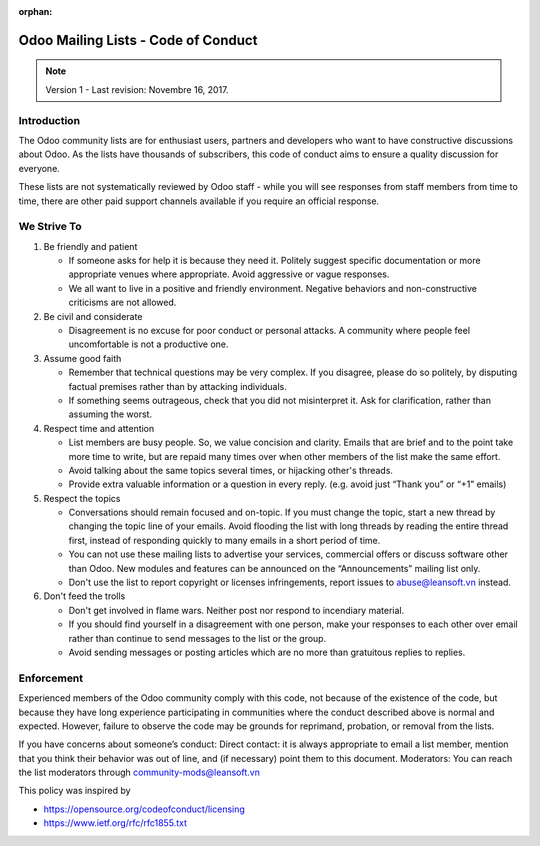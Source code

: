 :orphan:

.. _list_code_of_conduct:

====================================
Odoo Mailing Lists - Code of Conduct
====================================

.. note:: Version 1 - Last revision: Novembre 16, 2017.

Introduction
============

The Odoo community lists are for enthusiast users, partners and developers who
want to have constructive discussions about Odoo. As the lists have thousands
of subscribers, this code of conduct aims to ensure a quality discussion for
everyone.

These lists are not systematically reviewed by Odoo staff - while you will see
responses from staff members from time to time, there are other paid support
channels available if you require an official response.

.. _strive_to:

We Strive To
============

1. Be friendly and patient

   * If someone asks for help it is because they need it. Politely suggest
     specific documentation or more appropriate venues where appropriate.
     Avoid aggressive or vague responses.
   * We all want to live in a positive and friendly environment. Negative
     behaviors and non-constructive criticisms are not allowed.

2. Be civil and considerate

   * Disagreement is no excuse for poor conduct or personal attacks. A
     community where people feel uncomfortable is not a productive one.

3. Assume good faith

   * Remember that technical questions may be very complex. If you disagree,
     please do so politely, by disputing factual premises rather than by
     attacking individuals.
   * If something seems outrageous, check that you did not misinterpret it.
     Ask for clarification, rather than assuming the worst.

4. Respect time and attention

   * List members are busy people. So, we value concision and clarity. Emails
     that are brief and to the point take more time to write, but are repaid
     many times over when other members of the list make the same effort.
   * Avoid talking about the same topics several times, or hijacking other's
     threads.
   * Provide extra valuable information or a question in every reply. (e.g.
     avoid just “Thank you” or “+1” emails)

5. Respect the topics

   * Conversations should remain focused and on-topic. If you must change the
     topic, start a new thread by changing the topic line of your emails.
     Avoid flooding the list with long threads by reading the entire thread
     first, instead of responding quickly to many emails in a short period of
     time.
   * You can not use these mailing lists to advertise your services,
     commercial offers or discuss software other than Odoo. New modules and
     features can be announced on the “Announcements” mailing list only.
   * Don't use the list to report copyright or licenses infringements, report
     issues to abuse@leansoft.vn instead.

6. Don't feed the trolls

   * Don't get involved in flame wars. Neither post nor respond to incendiary
     material.
   * If you should find yourself in a disagreement with one person, make your
     responses to each other over email rather than continue to send messages
     to the list or the group.
   * Avoid sending messages or posting articles which are no more than
     gratuitous replies to replies.

.. _list_enforcement:

Enforcement
===========

Experienced members of the Odoo community comply with this code, not because of
the existence of the code, but because they have long experience participating
in communities where the conduct described above is normal and expected.
However, failure to observe the code may be grounds for reprimand, probation,
or removal from the lists.

If you have concerns about someone’s conduct:
Direct contact: it is always appropriate to email a list member, mention that
you think their behavior was out of line, and (if necessary) point them to this
document.
Moderators: You can reach the list moderators through community-mods@leansoft.vn


This policy was inspired by

* https://opensource.org/codeofconduct/licensing
* https://www.ietf.org/rfc/rfc1855.txt
